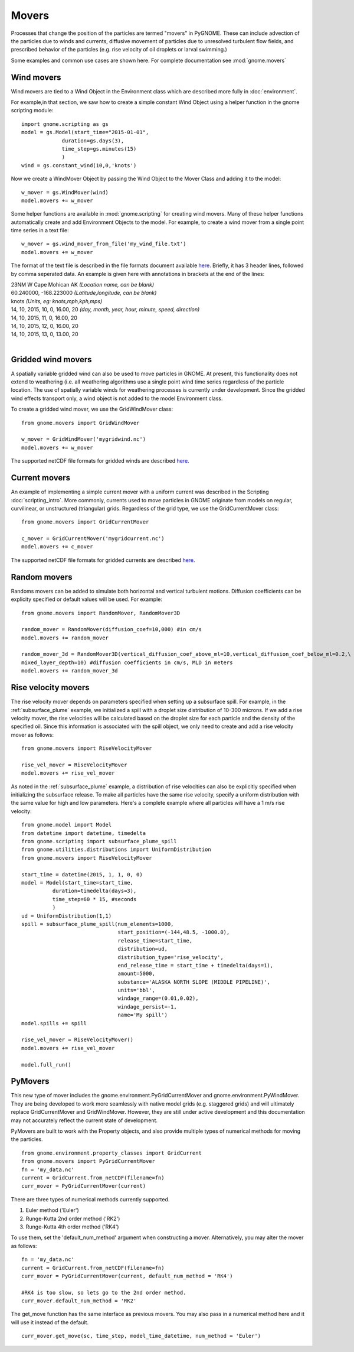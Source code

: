 Movers
======

Processes that change the position of the particles are termed "movers" in PyGNOME. These can include advection of the particles due to winds and currents, 
diffusive movement of particles due to unresolved turbulent flow fields, and prescribed behavior of the particles (e.g. rise velocity of oil droplets 
or larval swimming.)

Some examples and common use cases are shown here. For complete documentation see :mod:`gnome.movers`

Wind movers
-----------

Wind movers are tied to a Wind Object in the Environment class which are described
more fully in :doc:`environment`.

For example,in that section, we saw how to create a simple constant Wind Object using a helper function in the gnome scripting module::

    import gnome.scripting as gs
    model = gs.Model(start_time="2015-01-01",
                 duration=gs.days(3),
                 time_step=gs.minutes(15)
                 )
    wind = gs.constant_wind(10,0,'knots')
    
Now we create a WindMover Object by passing the Wind Object to the Mover Class and adding it to the model::

    w_mover = gs.WindMover(wind)
    model.movers += w_mover
    
Some helper functions are available in :mod:`gnome.scripting` for creating wind movers. Many of these helper functions automatically create and add Environment Objects to the model. For example, to create a wind mover from a single point time series in a text file::

    w_mover = gs.wind_mover_from_file('my_wind_file.txt')
    model.movers += w_mover
    
The format of the text file is described in the file formats document available `here 
<http://response.restoration.noaa.gov/sites/default/files/GNOME_DataFormats.pdf>`_.
Briefly, it has 3 header lines, followed by comma seperated data. An example is given here with
annotations in brackets at the end of the lines:

|   23NM W Cape Mohican AK *(Location name, can be blank)*
|   60.240000, -168.223000 *(Latitude,longitude, can be blank)*
|   knots *(Units, eg: knots,mph,kph,mps)*
|   14, 10, 2015, 10, 0, 16.00, 20 *(day, month, year, hour, minute, speed, direction)*
|   14, 10, 2015, 11, 0, 16.00, 20
|   14, 10, 2015, 12, 0, 16.00, 20
|   14, 10, 2015, 13, 0, 13.00, 20
|


Gridded wind movers
-------------------

A spatially variable gridded wind can also be used to move particles in GNOME. At present, this functionality 
does not extend to weathering (i.e. all weathering algorithms use a single point wind time series regardless of
the particle location. The use of spatially variable winds for weathering processes is currently under development.
Since the gridded wind effects transport only, a wind object is not added to the model Environment class.

To create a gridded wind mover, we use the GridWindMover class::

    from gnome.movers import GridWindMover

    w_mover = GridWindMover('mygridwind.nc')
    model.movers += w_mover
    
The supported netCDF file formats for gridded winds are described `here 
<http://response.restoration.noaa.gov/sites/default/files/GNOME_DataFormats.pdf>`_.

Current movers
--------------

An example of implementing a simple current mover with a uniform current was described in 
the Scripting :doc:`scripting_intro`. More commonly, currents used to move particles in GNOME originate 
from models on regular, curvilinear, or unstructured (triangular) grids. 
Regardless of the grid type, we use the GridCurrentMover class::

    from gnome.movers import GridCurrentMover
    
    c_mover = GridCurrentMover('mygridcurrent.nc')
    model.movers += c_mover
    
The supported netCDF file formats for gridded currents are described `here 
<http://response.restoration.noaa.gov/sites/default/files/GNOME_DataFormats.pdf>`_.

Random movers
-------------

Randoms movers can be added to simulate both horizontal and vertical turbulent motions. 
Diffusion coefficients can be explicity specified or default values will be used. For 
example::

    from gnome.movers import RandomMover, RandomMover3D
    
    random_mover = RandomMover(diffusion_coef=10,000) #in cm/s
    model.movers += random_mover
    
    random_mover_3d = RandomMover3D(vertical_diffusion_coef_above_ml=10,vertical_diffusion_coef_below_ml=0.2,\
    mixed_layer_depth=10) #diffusion coefficients in cm/s, MLD in meters
    model.movers += random_mover_3d

Rise velocity movers
--------------------

The rise velocity mover depends on parameters specified when setting up a subsurface spill. For example, in the 
:ref:`subsurface_plume` example, we initialized a spill with a droplet size distribution of 10-300 microns. If we add 
a rise velocity mover, the rise velocities will be calculated based on the droplet size for each particle and the density 
of the specified oil. Since this information is associated with the spill object, we only need to create and add a rise 
velocity mover as follows::

    from gnome.movers import RiseVelocityMover
    
    rise_vel_mover = RiseVelocityMover
    model.movers += rise_vel_mover

As noted in the :ref:`subsurface_plume` example, a distribution of rise velocities can also be explicitly specified 
when initializing the subsurface release. To make all particles have the same rise velocity, specify a uniform distribution 
with the same value for high and low parameters. Here's a complete example where all particles will have a 1 m/s rise velocity::
    
    from gnome.model import Model
    from datetime import datetime, timedelta
    from gnome.scripting import subsurface_plume_spill
    from gnome.utilities.distributions import UniformDistribution
    from gnome.movers import RiseVelocityMover
    
    start_time = datetime(2015, 1, 1, 0, 0)
    model = Model(start_time=start_time,
              duration=timedelta(days=3),
              time_step=60 * 15, #seconds
              )
    ud = UniformDistribution(1,1)
    spill = subsurface_plume_spill(num_elements=1000,
                                   start_position=(-144,48.5, -1000.0),
                                   release_time=start_time,
                                   distribution=ud,
                                   distribution_type='rise_velocity',
                                   end_release_time = start_time + timedelta(days=1),
                                   amount=5000,
                                   substance='ALASKA NORTH SLOPE (MIDDLE PIPELINE)',
                                   units='bbl',
                                   windage_range=(0.01,0.02),
                                   windage_persist=-1,
                                   name='My spill')
    model.spills += spill
    
    rise_vel_mover = RiseVelocityMover()
    model.movers += rise_vel_mover
    
    model.full_run()

PyMovers
----------

This new type of mover includes the gnome.environment.PyGridCurrentMover and gnome.environment.PyWindMover. They are 
being developed to work more seamlessly with native model grids (e.g. staggered grids) and will ultimately replace GridCurrentMover and GridWindMover. However, they are still under active development and this documentation may not
accurately reflect the current state of development.

PyMovers are built to work with the Property objects, and also provide multiple types of numerical methods for moving the particles. ::

    from gnome.environment.property_classes import GridCurrent
    from gnome.movers import PyGridCurrentMover
    fn = 'my_data.nc'
    current = GridCurrent.from_netCDF(filename=fn)
    curr_mover = PyGridCurrentMover(current)

There are three types of numerical methods currently supported.

1. Euler method ('Euler')
2. Runge-Kutta 2nd order method ('RK2')
3. Runge-Kutta 4th order method ('RK4')

To use them, set the 'default_num_method' argument when constructing a mover. Alternatively, you may alter the mover as follows: ::

    fn = 'my_data.nc'
    current = GridCurrent.from_netCDF(filename=fn)
    curr_mover = PyGridCurrentMover(current, default_num_method = 'RK4')
    
    #RK4 is too slow, so lets go to the 2nd order method.
    curr_mover.default_num_method = 'RK2'
    
The get_move function has the same interface as previous movers. You may also pass in a numerical method here and it will use it instead
of the default. ::

    curr_mover.get_move(sc, time_step, model_time_datetime, num_method = 'Euler')
    